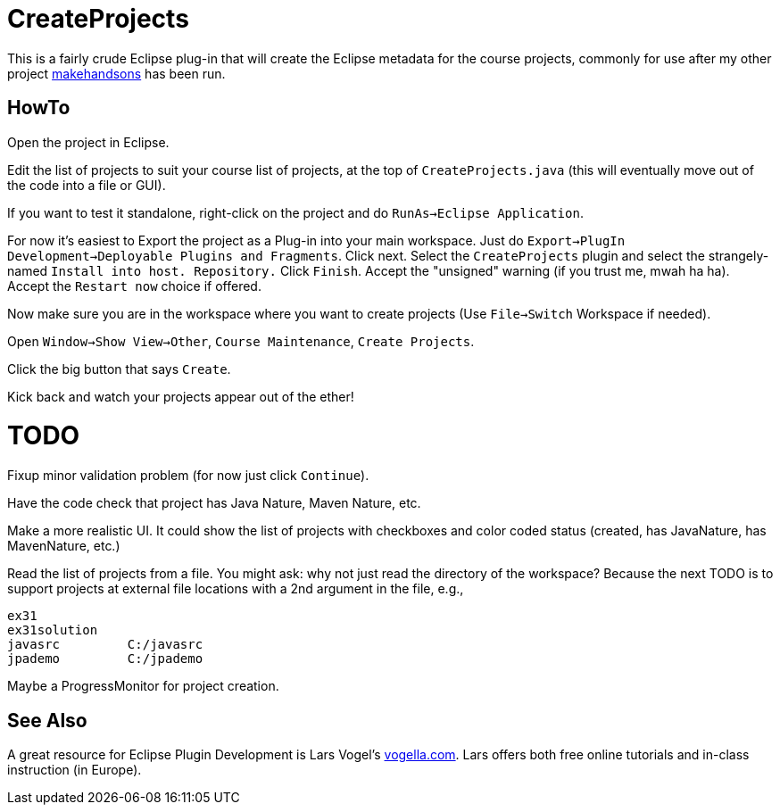 = CreateProjects

This is a fairly crude Eclipse plug-in that will create the Eclipse metadata
for the course projects, commonly for use after my other project
https://github.com/IanDarwin/makehandsons[makehandsons] has been run.

== HowTo

Open the project in Eclipse.

Edit the list of projects to suit your course list of projects,
at the top of `CreateProjects.java` (this will eventually move out of the code
into a file or GUI).

If you want to test it standalone, right-click on the project and do
`RunAs->Eclipse Application`.

For now it's easiest to Export the project as a Plug-in into your main workspace.
Just do `Export->PlugIn Development->Deployable Plugins and Fragments`.
Click next. Select the `CreateProjects` plugin
and select the strangely-named `Install into host. Repository.`
Click `Finish`. Accept the "unsigned" warning (if you trust me, mwah ha ha).
Accept the `Restart now` choice if offered.

Now make sure you are in the workspace where you want to create projects
(Use `File->Switch` Workspace if needed).

Open `Window->Show View->Other`, `Course Maintenance`, `Create Projects`.

Click the big button that says `Create`.

Kick back and watch your projects appear out of the ether!

= TODO

Fixup minor validation problem (for now just click `Continue`).

Have the code check that project has Java Nature, Maven Nature, etc.

Make a more realistic UI. It could show the list of projects with checkboxes
and color coded status (created, has JavaNature, has MavenNature, etc.)

Read the list of projects from a file.  You might ask: why not just read the
directory of the workspace? Because the next TODO is to support projects at
external file locations with a 2nd argument in the file, e.g.,

	ex31
	ex31solution
	javasrc		C:/javasrc
	jpademo		C:/jpademo

Maybe a ProgressMonitor for project creation.

== See Also

A great resource for Eclipse Plugin Development is
Lars Vogel's https://vogella.com[vogella.com].
Lars offers both free online tutorials and in-class instruction (in Europe).
